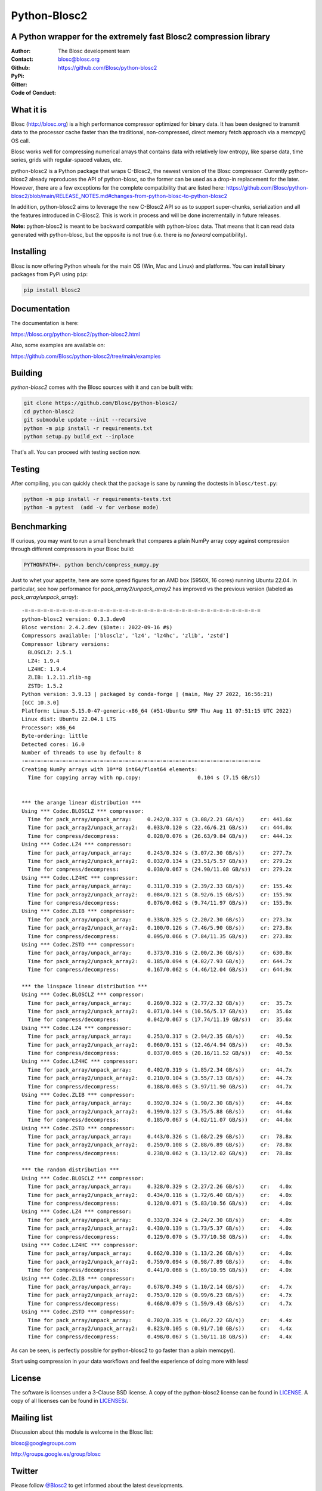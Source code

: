 =============
Python-Blosc2
=============

A Python wrapper for the extremely fast Blosc2 compression library
==================================================================

:Author: The Blosc development team
:Contact: blosc@blosc.org
:Github: https://github.com/Blosc/python-blosc2
:PyPi: |version|
:Gitter: |gitter|
:Code of Conduct: |Contributor Covenant|

.. |version| image:: https://img.shields.io/pypi/v/blosc2.png
        :target: https://pypi.python.org/pypi/blosc
.. |anaconda| image:: https://anaconda.org/conda-forge/python-blosc2/badges/version.svg
        :target: https://anaconda.org/conda-forge/python-blosc2
.. |gitter| image:: https://badges.gitter.im/Blosc/c-blosc.svg
        :target: https://gitter.im/Blosc/c-blosc
.. |Contributor Covenant| image:: https://img.shields.io/badge/Contributor%20Covenant-v2.0%20adopted-ff69b4.svg
        :target: https://github.com/Blosc/community/blob/master/code_of_conduct.md


What it is
==========

Blosc (http://blosc.org) is a high performance compressor optimized for
binary data.  It has been designed to transmit data to the processor
cache faster than the traditional, non-compressed, direct memory fetch
approach via a memcpy() OS call.

Blosc works well for compressing numerical arrays that contains data
with relatively low entropy, like sparse data, time series, grids with
regular-spaced values, etc.

python-blosc2 is a Python package that wraps C-Blosc2, the newest version of
the Blosc compressor.  Currently python-blosc2 already reproduces the API of
python-blosc, so the former can be used as a drop-in replacement for the later.
However, there are a few exceptions for the complete compatibility that are listed
here:
https://github.com/Blosc/python-blosc2/blob/main/RELEASE_NOTES.md#changes-from-python-blosc-to-python-blosc2

In addition, python-blosc2 aims to leverage the new C-Blosc2 API so as to support
super-chunks, serialization and all the features introduced in C-Blosc2.
This is work in process and will be done incrementally in future releases.

**Note:** python-blosc2 is meant to be backward compatible with python-blosc data.
That means that it can read data generated with python-blosc, but the opposite
is not true (i.e. there is no *forward* compatibility).

Installing
==========

Blosc is now offering Python wheels for the main OS (Win, Mac and Linux) and platforms.
You can install binary packages from PyPi using ``pip``:

.. code-block:: console

    pip install blosc2

Documentation
=============

The documentation is here:

https://blosc.org/python-blosc2/python-blosc2.html

Also, some examples are available on:

https://github.com/Blosc/python-blosc2/tree/main/examples


Building
========

`python-blosc2` comes with the Blosc sources with it and can be built with:

.. code-block:: console

    git clone https://github.com/Blosc/python-blosc2/
    cd python-blosc2
    git submodule update --init --recursive
    python -m pip install -r requirements.txt
    python setup.py build_ext --inplace

That's all. You can proceed with testing section now.

Testing
=======

After compiling, you can quickly check that the package is sane by
running the doctests in ``blosc/test.py``:

.. code-block:: console

    python -m pip install -r requirements-tests.txt
    python -m pytest  (add -v for verbose mode)

Benchmarking
============

If curious, you may want to run a small benchmark that compares a plain
NumPy array copy against compression through different compressors in
your Blosc build:

.. code-block:: console

     PYTHONPATH=. python bench/compress_numpy.py

Just to whet your appetite, here are some speed figures for an AMD box (5950X, 16 cores)
running Ubuntu 22.04.  In particular, see how performance for `pack_array2/unpack_array2` has
improved vs the previous version (labeled as `pack_array/unpack_array`)::

    -=-=-=-=-=-=-=-=-=-=-=-=-=-=-=-=-=-=-=-=-=-=-=-=-=-=-=-=-=-=-=-=-=-=-=-=-=-=
    python-blosc2 version: 0.3.3.dev0
    Blosc version: 2.4.2.dev ($Date:: 2022-09-16 #$)
    Compressors available: ['blosclz', 'lz4', 'lz4hc', 'zlib', 'zstd']
    Compressor library versions:
      BLOSCLZ: 2.5.1
      LZ4: 1.9.4
      LZ4HC: 1.9.4
      ZLIB: 1.2.11.zlib-ng
      ZSTD: 1.5.2
    Python version: 3.9.13 | packaged by conda-forge | (main, May 27 2022, 16:56:21)
    [GCC 10.3.0]
    Platform: Linux-5.15.0-47-generic-x86_64 (#51-Ubuntu SMP Thu Aug 11 07:51:15 UTC 2022)
    Linux dist: Ubuntu 22.04.1 LTS
    Processor: x86_64
    Byte-ordering: little
    Detected cores: 16.0
    Number of threads to use by default: 8
    -=-=-=-=-=-=-=-=-=-=-=-=-=-=-=-=-=-=-=-=-=-=-=-=-=-=-=-=-=-=-=-=-=-=-=-=-=-=
    Creating NumPy arrays with 10**8 int64/float64 elements:
      Time for copying array with np.copy:                  0.104 s (7.15 GB/s))


    *** the arange linear distribution ***
    Using *** Codec.BLOSCLZ *** compressor:
      Time for pack_array/unpack_array:     0.242/0.337 s (3.08/2.21 GB/s)) 	cr: 441.6x
      Time for pack_array2/unpack_array2:   0.033/0.120 s (22.46/6.21 GB/s)) 	cr: 444.0x
      Time for compress/decompress:         0.028/0.076 s (26.63/9.84 GB/s)) 	cr: 444.1x
    Using *** Codec.LZ4 *** compressor:
      Time for pack_array/unpack_array:     0.243/0.324 s (3.07/2.30 GB/s)) 	cr: 277.7x
      Time for pack_array2/unpack_array2:   0.032/0.134 s (23.51/5.57 GB/s)) 	cr: 279.2x
      Time for compress/decompress:         0.030/0.067 s (24.90/11.08 GB/s)) 	cr: 279.2x
    Using *** Codec.LZ4HC *** compressor:
      Time for pack_array/unpack_array:     0.311/0.319 s (2.39/2.33 GB/s)) 	cr: 155.4x
      Time for pack_array2/unpack_array2:   0.084/0.121 s (8.92/6.15 GB/s)) 	cr: 155.9x
      Time for compress/decompress:         0.076/0.062 s (9.74/11.97 GB/s)) 	cr: 155.9x
    Using *** Codec.ZLIB *** compressor:
      Time for pack_array/unpack_array:     0.338/0.325 s (2.20/2.30 GB/s)) 	cr: 273.3x
      Time for pack_array2/unpack_array2:   0.100/0.126 s (7.46/5.90 GB/s)) 	cr: 273.8x
      Time for compress/decompress:         0.095/0.066 s (7.84/11.35 GB/s)) 	cr: 273.8x
    Using *** Codec.ZSTD *** compressor:
      Time for pack_array/unpack_array:     0.373/0.316 s (2.00/2.36 GB/s)) 	cr: 630.8x
      Time for pack_array2/unpack_array2:   0.185/0.094 s (4.02/7.93 GB/s)) 	cr: 644.7x
      Time for compress/decompress:         0.167/0.062 s (4.46/12.04 GB/s)) 	cr: 644.9x

    *** the linspace linear distribution ***
    Using *** Codec.BLOSCLZ *** compressor:
      Time for pack_array/unpack_array:     0.269/0.322 s (2.77/2.32 GB/s)) 	cr:  35.7x
      Time for pack_array2/unpack_array2:   0.071/0.144 s (10.56/5.17 GB/s)) 	cr:  35.6x
      Time for compress/decompress:         0.042/0.067 s (17.74/11.19 GB/s)) 	cr:  35.6x
    Using *** Codec.LZ4 *** compressor:
      Time for pack_array/unpack_array:     0.253/0.317 s (2.94/2.35 GB/s)) 	cr:  40.5x
      Time for pack_array2/unpack_array2:   0.060/0.151 s (12.46/4.94 GB/s)) 	cr:  40.5x
      Time for compress/decompress:         0.037/0.065 s (20.16/11.52 GB/s)) 	cr:  40.5x
    Using *** Codec.LZ4HC *** compressor:
      Time for pack_array/unpack_array:     0.402/0.319 s (1.85/2.34 GB/s)) 	cr:  44.7x
      Time for pack_array2/unpack_array2:   0.210/0.104 s (3.55/7.13 GB/s)) 	cr:  44.7x
      Time for compress/decompress:         0.188/0.063 s (3.97/11.90 GB/s)) 	cr:  44.7x
    Using *** Codec.ZLIB *** compressor:
      Time for pack_array/unpack_array:     0.392/0.324 s (1.90/2.30 GB/s)) 	cr:  44.6x
      Time for pack_array2/unpack_array2:   0.199/0.127 s (3.75/5.88 GB/s)) 	cr:  44.6x
      Time for compress/decompress:         0.185/0.067 s (4.02/11.07 GB/s)) 	cr:  44.6x
    Using *** Codec.ZSTD *** compressor:
      Time for pack_array/unpack_array:     0.443/0.326 s (1.68/2.29 GB/s)) 	cr:  78.8x
      Time for pack_array2/unpack_array2:   0.259/0.108 s (2.88/6.89 GB/s)) 	cr:  78.8x
      Time for compress/decompress:         0.238/0.062 s (3.13/12.02 GB/s)) 	cr:  78.8x

    *** the random distribution ***
    Using *** Codec.BLOSCLZ *** compressor:
      Time for pack_array/unpack_array:     0.328/0.329 s (2.27/2.26 GB/s)) 	cr:   4.0x
      Time for pack_array2/unpack_array2:   0.434/0.116 s (1.72/6.40 GB/s)) 	cr:   4.0x
      Time for compress/decompress:         0.128/0.071 s (5.83/10.56 GB/s)) 	cr:   4.0x
    Using *** Codec.LZ4 *** compressor:
      Time for pack_array/unpack_array:     0.332/0.324 s (2.24/2.30 GB/s)) 	cr:   4.0x
      Time for pack_array2/unpack_array2:   0.430/0.139 s (1.73/5.37 GB/s)) 	cr:   4.0x
      Time for compress/decompress:         0.129/0.070 s (5.77/10.58 GB/s)) 	cr:   4.0x
    Using *** Codec.LZ4HC *** compressor:
      Time for pack_array/unpack_array:     0.662/0.330 s (1.13/2.26 GB/s)) 	cr:   4.0x
      Time for pack_array2/unpack_array2:   0.759/0.094 s (0.98/7.89 GB/s)) 	cr:   4.0x
      Time for compress/decompress:         0.441/0.068 s (1.69/10.95 GB/s)) 	cr:   4.0x
    Using *** Codec.ZLIB *** compressor:
      Time for pack_array/unpack_array:     0.678/0.349 s (1.10/2.14 GB/s)) 	cr:   4.7x
      Time for pack_array2/unpack_array2:   0.753/0.120 s (0.99/6.23 GB/s)) 	cr:   4.7x
      Time for compress/decompress:         0.468/0.079 s (1.59/9.43 GB/s)) 	cr:   4.7x
    Using *** Codec.ZSTD *** compressor:
      Time for pack_array/unpack_array:     0.702/0.335 s (1.06/2.22 GB/s)) 	cr:   4.4x
      Time for pack_array2/unpack_array2:   0.823/0.105 s (0.91/7.10 GB/s)) 	cr:   4.4x
      Time for compress/decompress:         0.498/0.067 s (1.50/11.18 GB/s)) 	cr:   4.4x

As can be seen, is perfectly possible for python-blosc2 to go faster than a plain memcpy().

Start using compression in your data workflows and feel the experience of doing more with less!

License
=======

The software is licenses under a 3-Clause BSD license. A copy of the
python-blosc2 license can be found in `LICENSE <https://github.com/Blosc/python-blosc2/tree/main/LICENSE>`_. A copy of all licenses can be
found in `LICENSES/ <https://github.com/Blosc/python-blosc2/blob/main/LICENSES>`_.

Mailing list
============

Discussion about this module is welcome in the Blosc list:

blosc@googlegroups.com

http://groups.google.es/group/blosc

Twitter
=======

Please follow `@Blosc2 <https://twitter.com/Blosc2>`_ to get informed about the latest developments.

----

  **Enjoy data!**
